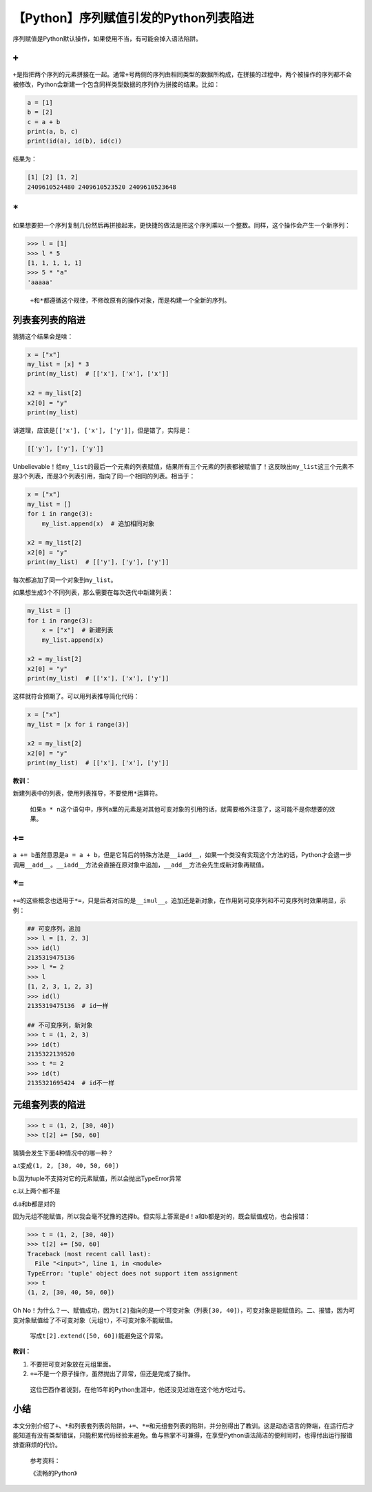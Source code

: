 【Python】序列赋值引发的Python列表陷进
======================================

|image1|

序列赋值是Python默认操作，如果使用不当，有可能会掉入语法陷阱。

``+``
-----

``+``\ 是指把两个序列的元素拼接在一起。通常\ ``+``\ 号两侧的序列由相同类型的数据所构成，在拼接的过程中，两个被操作的序列都不会被修改，Python会新建一个包含同样类型数据的序列作为拼接的结果。比如：

.. code:: python

   a = [1]
   b = [2]
   c = a + b
   print(a, b, c)
   print(id(a), id(b), id(c))

结果为：

.. code:: python

   [1] [2] [1, 2]
   2409610524480 2409610523520 2409610523648

.. _section-1:

``*``
-----

如果想要把一个序列复制几份然后再拼接起来，更快捷的做法是把这个序列乘以一个整数。同样，这个操作会产生一个新序列：

.. code:: python

   >>> l = [1]
   >>> l * 5
   [1, 1, 1, 1, 1]
   >>> 5 * "a"
   'aaaaa'

..

   ``+``\ 和\ ``*``\ 都遵循这个规律，不修改原有的操作对象，而是构建一个全新的序列。

列表套列表的陷进
----------------

猜猜这个结果会是啥：

.. code:: python

   x = ["x"]
   my_list = [x] * 3
   print(my_list)  # [['x'], ['x'], ['x']]

   x2 = my_list[2]
   x2[0] = "y"
   print(my_list)

讲道理，应该是\ ``[['x'], ['x'], ['y']]``\ ，但是错了，实际是：

.. code:: python

   [['y'], ['y'], ['y']]

Unbelievable！给\ ``my_list``\ 的最后一个元素的列表赋值，结果所有三个元素的列表都被赋值了！这反映出\ ``my_list``\ 这三个元素不是3个列表，而是3个列表引用，指向了同一个相同的列表。相当于：

.. code:: python

   x = ["x"]
   my_list = []
   for i in range(3):
       my_list.append(x)  # 追加相同对象

   x2 = my_list[2]
   x2[0] = "y"
   print(my_list)  # [['y'], ['y'], ['y']]

每次都追加了同一个对象到\ ``my_list``\ 。

如果想生成3个不同列表，那么需要在每次迭代中新建列表：

.. code:: python

   my_list = []
   for i in range(3):
       x = ["x"]  # 新建列表
       my_list.append(x)

   x2 = my_list[2]
   x2[0] = "y"
   print(my_list)  # [['x'], ['x'], ['y']]

这样就符合预期了。可以用列表推导简化代码：

.. code:: python

   x = ["x"]
   my_list = [x for i range(3)]

   x2 = my_list[2]  
   x2[0] = "y"
   print(my_list)  # [['x'], ['x'], ['y']]

**教训：**

新建列表中的列表，使用列表推导，不要使用\ ``*``\ 运算符。

   如果\ ``a * n``\ 这个语句中，序列a里的元素是对其他可变对象的引用的话，就需要格外注意了，这可能不是你想要的效果。

.. _section-2:

``+=``
------

``a += b``\ 虽然意思是\ ``a = a + b``\ ，但是它背后的特殊方法是\ ``__iadd__``\ ，如果一个类没有实现这个方法的话，Python才会退一步调用\ ``__add__``\ 。\ ``__iadd__``\ 方法会直接在原对象中追加，\ ``__add__``\ 方法会先生成新对象再赋值。

.. _section-3:

``*=``
------

``+=``\ 的这些概念也适用于\ ``*=``\ ，只是后者对应的是\ ``__imul__``\ 。追加还是新对象，在作用到可变序列和不可变序列时效果明显，示例：

.. code:: python

   ## 可变序列，追加
   >>> l = [1, 2, 3]
   >>> id(l)
   2135319475136
   >>> l *= 2
   >>> l
   [1, 2, 3, 1, 2, 3]
   >>> id(l)
   2135319475136  # id一样

   ## 不可变序列，新对象
   >>> t = (1, 2, 3)
   >>> id(t)
   2135322139520
   >>> t *= 2
   >>> id(t)
   2135321695424  # id不一样

元组套列表的陷进
----------------

.. code:: python

   >>> t = (1, 2, [30, 40])
   >>> t[2] += [50, 60]

猜猜会发生下面4种情况中的哪一种？

a.t变成\ ``(1, 2, [30, 40, 50, 60])``

b.因为tuple不支持对它的元素赋值，所以会抛出TypeError异常

c.以上两个都不是

d.a和b都是对的

因为元组不能赋值，所以我会毫不犹豫的选择\ ``b``\ 。但实际上答案是\ ``d``\ ！a和b都是对的，既会赋值成功，也会报错：

.. code:: python

   >>> t = (1, 2, [30, 40])
   >>> t[2] += [50, 60]
   Traceback (most recent call last):
     File "<input>", line 1, in <module>
   TypeError: 'tuple' object does not support item assignment
   >>> t
   (1, 2, [30, 40, 50, 60])

Oh
No！为什么？一、赋值成功，因为\ ``t[2]``\ 指向的是一个可变对象（列表\ ``[30, 40]``\ ），可变对象是能赋值的。二、报错，因为可变对象赋值给了不可变对象（元组\ ``t``\ ），不可变对象不能赋值。

   写成\ ``t[2].extend([50, 60])``\ 能避免这个异常。

**教训：**

1. 不要把可变对象放在元组里面。
2. ``+=``\ 不是一个原子操作，虽然抛出了异常，但还是完成了操作。

..

   这位巴西作者说到，在他15年的Python生涯中，他还没见过谁在这个地方吃过亏。

小结
----

本文分别介绍了\ ``+``\ 、\ ``*``\ 和列表套列表的陷阱，\ ``+=``\ 、\ ``*=``\ 和元组套列表的陷阱，并分别得出了教训。这是动态语言的弊端，在运行后才能知道有没有类型错误，只能积累代码经验来避免。鱼与熊掌不可兼得，在享受Python语法简洁的便利同时，也得付出运行报错排查麻烦的代价。

   参考资料：

   《流畅的Python》

.. |image1| image:: ../wanggang.png
